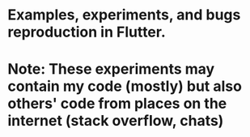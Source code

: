 * Examples, experiments, and bugs reproduction in Flutter.

* Note: These experiments may contain my code (mostly) but also others' code from places on the internet (stack overflow, chats)